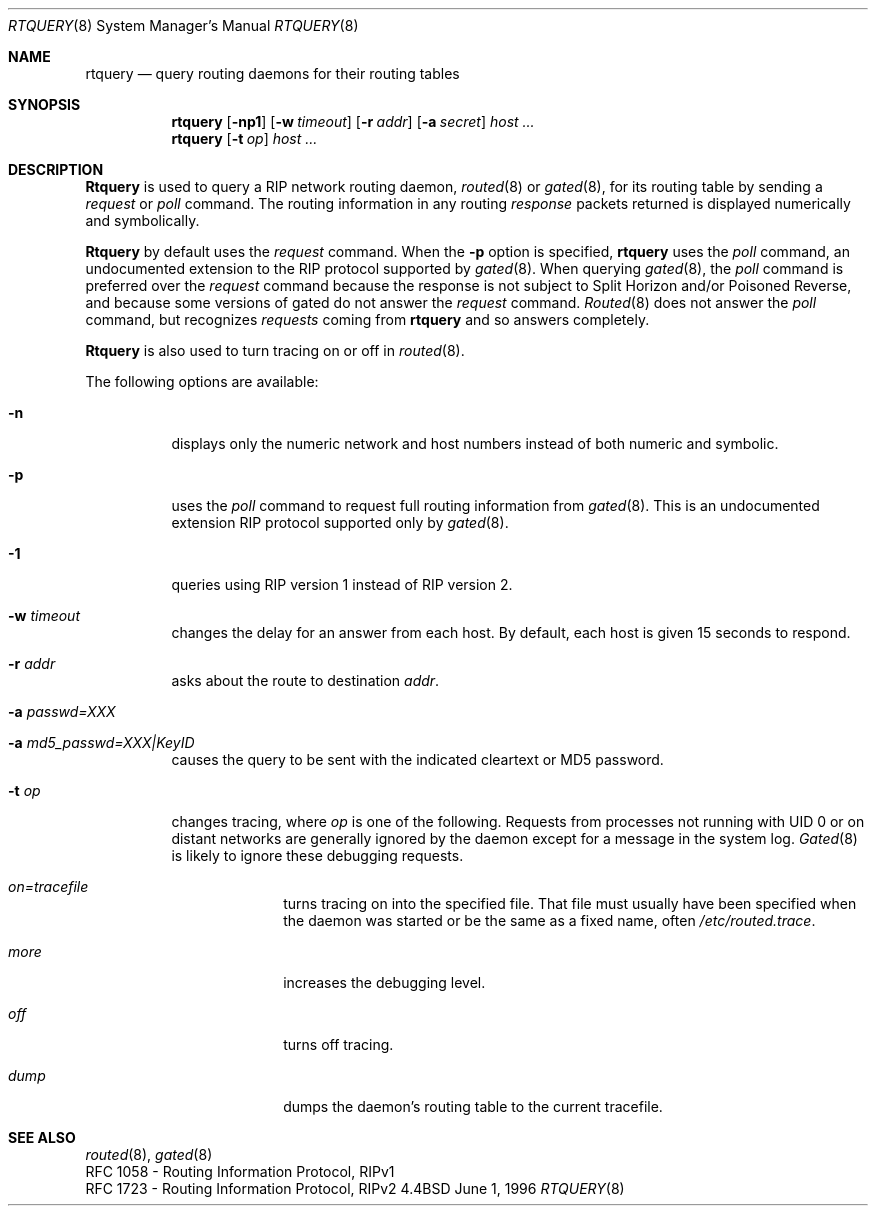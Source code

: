 .\" $Revision: 2.17 $
.\"	$Id$
.\"
.Dd June 1, 1996
.Dt RTQUERY 8
.Os BSD 4.4
.Sh NAME
.Nm rtquery
.Nd query routing daemons for their routing tables
.Sh SYNOPSIS
.Nm
.Op Fl np1
.Op Fl w Ar timeout
.Op Fl r Ar addr
.Op Fl a Ar secret
.Ar host ...
.br
.Nm
.Op Fl t Ar op
.Ar host ...
.Sh DESCRIPTION
.Nm Rtquery
is used to query a RIP network routing daemon,
.Xr routed 8
or
.Xr gated 8 ,
for its routing table by sending a
.Em request
or
.Em poll
command.
The routing information in any routing
.Em response
packets returned is displayed numerically and symbolically.
.Pp
.Nm Rtquery
by default uses the
.Em request
command.
When the
.Fl p
option is specified,
.Nm
uses the
.Em poll
command, an
undocumented extension to the RIP protocol supported by
.Xr gated 8 .
When querying
.Xr gated 8 ,
the
.Em poll
command is preferred over the
.Em request
command because the response is not subject to Split Horizon and/or
Poisoned Reverse, and because some versions of gated do not answer the
.Em request
command.
.Xr Routed 8
does not answer the
.Em poll
command, but recognizes
.Em requests
coming from
.Nm
and so answers completely.
.Pp
.Nm Rtquery
is also used to turn tracing on or off in
.Xr routed 8 .
.Pp
The following options are available:
.Bl -tag -width indent
.It Fl n
displays only the numeric network and host numbers instead of both
numeric and symbolic.
.It Fl p
uses the
.Em poll
command to request full routing information from
.Xr gated 8 .
This is an undocumented extension RIP protocol supported only by
.Xr gated 8 .
.It Fl 1
queries using RIP version 1 instead of RIP version 2.
.It Fl w Ar timeout
changes the delay for an answer from each host.
By default, each host is given 15 seconds to respond.
.It Fl r Ar addr
asks about the route to destination
.Em addr .
.It Fl a Ar passwd=XXX
.It Fl a Ar md5_passwd=XXX|KeyID
causes the query to be sent with the indicated cleartext or MD5 password.
.It Fl t Ar op
changes tracing, where
.Em op
is one of the following.
Requests from processes not running with UID 0 or on distant networks
are generally ignored by the daemon except for a message in the system log.
.Xr Gated 8
is likely to ignore these debugging requests.
.El
.Bl -tag -width Ds -offset indent-two
.It Em on=tracefile
turns tracing on into the specified file.
That file must usually have been specified when the daemon was
started or be the same as a fixed name, often
.Pa /etc/routed.trace .
.It Em more
increases the debugging level.
.It Em off
turns off tracing.
.It Em dump
dumps the daemon's routing table to the current tracefile.
.El
.Sh SEE ALSO
.Xr routed 8 ,
.Xr gated 8
.br
RFC\ 1058 - Routing Information Protocol, RIPv1
.br
RFC\ 1723 - Routing Information Protocol, RIPv2
